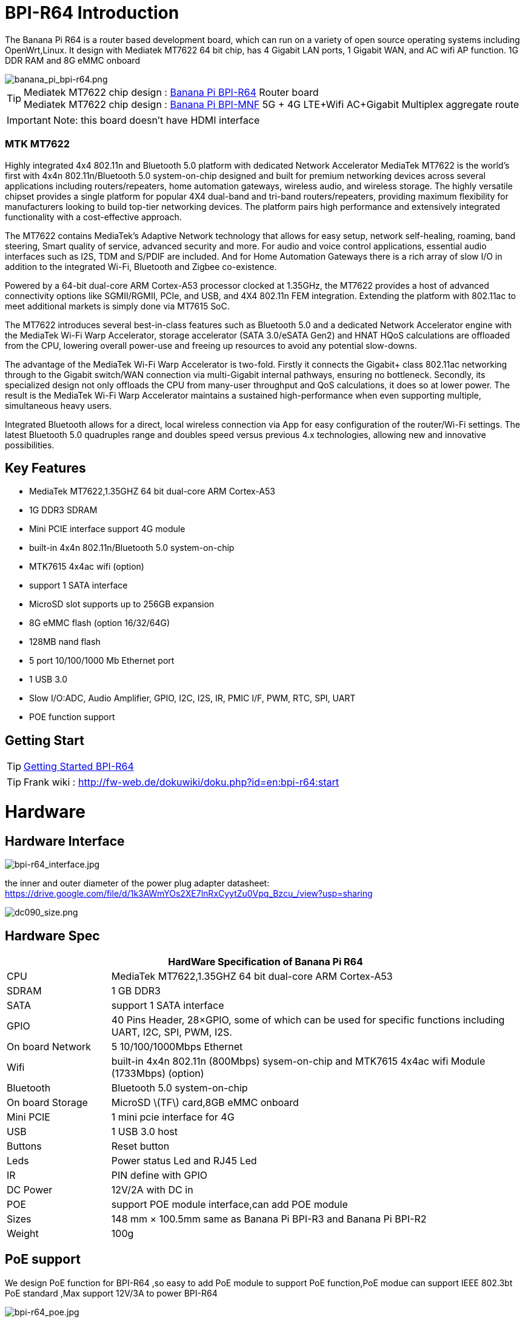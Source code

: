 = BPI-R64 Introduction

The Banana Pi R64 is a router based development board, which can run on a variety of open source operating systems including OpenWrt,Linux. It design with Mediatek MT7622 64 bit chip, has 4 Gigabit LAN ports, 1 Gigabit WAN, and AC wifi AP function. 1G DDR RAM and 8G eMMC onboard

image::/picture/banana_pi_bpi-r64.png[banana_pi_bpi-r64.png]

TIP: Mediatek MT7622 chip design : link:/en/BPI-R64/BananaPi_BPI-R64[Banana Pi BPI-R64] Router board +
Mediatek MT7622 chip design : link:https://docs.banana-pi.org/en/BPI-MNF/BananPI_CPI-MNF[Banana Pi BPI-MNF] 5G + 4G LTE+Wifi AC+Gigabit Multiplex aggregate route

IMPORTANT: Note: this board doesn't have HDMI interface

=== MTK MT7622
Highly integrated 4x4 802.11n and Bluetooth 5.0 platform with dedicated Network Accelerator MediaTek MT7622 is the world’s first with 4x4n 802.11n/Bluetooth 5.0 system-on-chip designed and built for premium networking devices across several applications including routers/repeaters, home automation gateways, wireless audio, and wireless storage. The highly versatile chipset provides a single platform for popular 4X4 dual-band and tri-band routers/repeaters, providing maximum flexibility for manufacturers looking to build top-tier networking devices. The platform pairs high performance and extensively integrated functionality with a cost-effective approach.

The MT7622 contains MediaTek’s Adaptive Network technology that allows for easy setup, network self-healing, roaming, band steering, Smart quality of service, advanced security and more. For audio and voice control applications, essential audio interfaces such as I2S, TDM and S/PDIF are included. And for Home Automation Gateways there is a rich array of slow I/O in addition to the integrated Wi-Fi, Bluetooth and Zigbee co-existence.

Powered by a 64-bit dual-core ARM Cortex-A53 processor clocked at 1.35GHz, the MT7622 provides a host of advanced connectivity options like SGMII/RGMII, PCIe, and USB, and 4X4 802.11n FEM integration. Extending the platform with 802.11ac to meet additional markets is simply done via MT7615 SoC.

The MT7622 introduces several best-in-class features such as Bluetooth 5.0 and a dedicated Network Accelerator engine with the MediaTek Wi-Fi Warp Accelerator, storage accelerator (SATA 3.0/eSATA Gen2) and HNAT HQoS calculations are offloaded from the CPU, lowering overall power-use and freeing up resources to avoid any potential slow-downs.

The advantage of the MediaTek Wi-Fi Warp Accelerator is two-fold. Firstly it connects the Gigabit+ class 802.11ac networking through to the Gigabit switch/WAN connection via multi-Gigabit internal pathways, ensuring no bottleneck. Secondly, its specialized design not only offloads the CPU from many-user throughput and QoS calculations, it does so at lower power. The result is the MediaTek Wi-Fi Warp Accelerator maintains a sustained high-performance when even supporting multiple, simultaneous heavy users.

Integrated Bluetooth allows for a direct, local wireless connection via App for easy configuration of the router/Wi-Fi settings. The latest Bluetooth 5.0 quadruples range and doubles speed versus previous 4.x technologies, allowing new and innovative possibilities.

== Key Features

- MediaTek MT7622,1.35GHZ 64 bit dual-core ARM Cortex-A53
- 1G DDR3 SDRAM
- Mini PCIE interface support 4G module
- built-in 4x4n 802.11n/Bluetooth 5.0 system-on-chip
- MTK7615 4x4ac wifi (option)
- support 1 SATA interface
- MicroSD slot supports up to 256GB expansion
- 8G eMMC flash (option 16/32/64G)
- 128MB nand flash
- 5 port 10/100/1000 Mb Ethernet port
- 1 USB 3.0
- Slow I/O:ADC, Audio Amplifier, GPIO, I2C, I2S, IR, PMIC I/F, PWM, RTC, SPI, UART
- POE function support

== Getting Start

TIP: link:/en/BPI-R64/GettingStarted_BPI-R64[Getting Started BPI-R64]

TIP: Frank wiki : http://fw-web.de/dokuwiki/doku.php?id=en:bpi-r64:start

= Hardware
== Hardware Interface

image::/picture/bpi-r64_interface.jpg[bpi-r64_interface.jpg]

the inner and outer diameter of the power plug adapter datasheet: https://drive.google.com/file/d/1k3AWmYOs2XE7lnRxCyytZu0Vpq_Bzcu_/view?usp=sharing

image::/picture/dc090_size.png[dc090_size.png]

== Hardware Spec

[options="header",cols="1,4"]
|=====
2+| **HardWare Specification of Banana Pi R64**
| CPU	| MediaTek MT7622,1.35GHZ 64 bit dual-core ARM Cortex-A53
| SDRAM	            | 1 GB DDR3
| SATA	            | support 1 SATA interface
| GPIO	            | 40 Pins Header, 28×GPIO, some of which can be used for specific functions including UART, I2C, SPI, PWM, I2S.
| On board Network	| 5 10/100/1000Mbps Ethernet
| Wifi	            | built-in 4x4n 802.11n (800Mbps) sysem-on-chip and MTK7615 4x4ac wifi Module (1733Mbps) (option)
| Bluetooth	        | Bluetooth 5.0 system-on-chip
| On board Storage	| MicroSD \(TF\) card,8GB eMMC onboard
| Mini PCIE	        | 1 mini pcie interface for 4G
| USB	              | 1 USB 3.0 host
| Buttons	          | Reset button
| Leds	            | Power status Led and RJ45 Led
| IR	              | PIN define with GPIO
| DC Power	        | 12V/2A with DC in
| POE	              | support POE module interface,can add POE module
| Sizes	            | 148 mm × 100.5mm same as Banana Pi BPI-R3 and Banana Pi BPI-R2
| Weight	          | 100g
|=====

== PoE support
We design PoE function for BPI-R64 ,so easy to add PoE module to support PoE function,PoE modue can support IEEE 802.3bt PoE standard ,Max support 12V/3A to power BPI-R64

image::/picture/bpi-r64_poe.jpg[bpi-r64_poe.jpg]

more PoE module spec

link:/en/BPI-7402/BananaPi_BPI-7402[BPI-7402 IEEE 802.3at PoE module]

== 4G support
. use pcie interface standard module ,and use SIM card slot onboard
+
image::/picture/4g_onboard.jpg[4g_onboard.jpg]
+
. use 4G extend module via USB port
+
USB 4G module : https://docs.banana-pi.org/en/4G_module_via_USB

== BPI-MT7615 802.11 ac wifi 4x4 dual-band
We have design a MT7615 802.11 ac wifi module ,can use on BPI-R64

MT7615 is a highly integrated Wi-Fi single chip which support 1733 Mbps PHY rate,It fully compies with IEEE 802.11ac and IEEE802.11 a/b/n standards,offering feature-rich wireless connecivity at high standards,and delivering reliable,cost-effective throughput from and extended distance.

link:/en/BPI-MT7615_802_11_ac_wifi_4x4_dual-band_module[BPI-MT7615 802.11 ac wifi 4x4 dual-band module]

link:/en/BPI-R64_%2B_MT7615_function_test[BPI-R64 + MT7615 function test]

== GPIO Pin Define

image::/picture/r64_gpio_40.jpg[r64_gpio_40.jpg]

= Development
== Source Code

=== Linux

TIP: BPI-R64 Linux BSP(kernel 5.4): https://github.com/BPI-SINOVOIP/BPI-R64-bsp-5.4

TIP: BPI-R64 Linux BSP(kernel 4.19): https://github.com/BPI-SINOVOIP/BPI-R64-bsp-4.19

TIP: BPI-R64 Linux BSP(kernel 4.4) : https://github.com/BPI-SINOVOIP/BPI-R64-bsp

=== Frank
TIP: Frank github(kernel 5.4): https://github.com/frank-w/BPI-R2-4.14/tree/5.4-r64-dsa

=== OpenWRT
TIP: Banana Pi BPI-R64 (MT7622) openwrt (Kernel 4.19) : https://github.com/BPI-SINOVOIP/BPI-R64-openwrt

TIP: OpenWRT: https://github.com/openwrt/openwrt/tree/master/target/linux/mediatek/mt7622

== Resources

TIP: Because of the Google security update some of the old links will not work if the images you want to use cannot be downloaded from the link:https://drive.google.com/drive/folders/0B_YnvHgh2rwjVjNyS2pheEtWQlk?resourcekey=0-U4TI84zIBdId7bHHjf2qKA[new link bpi-image Files]

TIP: All banana link:https://drive.google.com/drive/folders/0B4PAo2nW2Kfndjh6SW9MS2xKSWs?resourcekey=0-qXGFXKmd7AVy0S81OXM1RA&usp=sharing[pi docement(SCH file,DXF file,and doc)]

TIP: BPI-R64 schematic diagram

Google : https://drive.google.com/file/d/1QzKmIwgSNbCIXQbqLsTUELJCEPik3VGr/view?usp=sharing

Baidu cloud: https://pan.baidu.com/s/18MEJpr5OTYmySZoyk3bO5Q pincode: amqt

TIP: BPI-R64 DXF file for case deign : https://drive.google.com/file/d/1_YNsdQ9Cv7FVOGrqd6GP0Tu5u2cjLwTA/view?usp=sharing

TIP: BPI-R64 DXF file and the parts used for the assembly datasheet: https://drive.google.com/file/d/1LK5HkP4AfE8xNLJMRHvc7JgexfkDBUAF/view?usp=sharing

TIP: 3D printed case for Banana PI R-64. Link https://www.thingiverse.com/thing:4261948

TIP: BPI-R64 3D design file update with SolidWorks : http://forum.banana-pi.org/t/bpi-r64-3d-design-file-with-solidworks/10910

TIP: MTK 7622 chip : https://www.mediatek.com/products/homeNetworking/mt7622

TIP: MTK MT7622A_Datasheet_for_BananaPi_Only : https://drive.google.com/file/d/1DVEv3bovA8cPti3Ln7d9lDBjMCGFSE5m/view?usp=sharing

TIP: MT7622 Reference Manual for Develope Board(BPi) : https://drive.google.com/file/d/1cW8KQmmVpwDGmBd48KNQes9CRn7FEgBb/view?usp=sharing

TIP: MT7531 switch chip datasheet: https://drive.google.com/file/d/1aVdQz3rbKWjkvdga8-LQ-VFXjmHR8yf9/view?usp=sharing

TIP: Banana Pi BPI-R64 debian Linux boot demo and bootlog: http://forum.banana-pi.org/t/banana-pi-bpi-r64-debian-linux-boot-demo-and-bootlog/8155

TIP: Banana Pi BPI-R64 passed AWS Greengrass : https://devices.amazonaws.com/detail/a3G0h000000OvObEAK/Banana-Pi-R64

TIP: Bpi-R64 quick start (boot from eMMC): http://forum.banana-pi.org/t/bpi-r64-quick-start-boot-from-emmc/9809

TIP: Banana Pi BPI-R64 CE,FCC,RoHS Certification : http://forum.banana-pi.org/t/banana-pi-bpi-r64-open-source-router-board-ce-fcc-rohs-certification/10094

TIP: Patchwork/Mailinglist there was a DSA-driver for mt7531 released : https://patchwork.kernel.org/project/linux-mediatek/list/?submitter=189635

TIP: MTK chip mailline Linux effort : https://mtk.bcnfs.org/doku.php?id=linux_mainline_effort

TIP: BPI-R64 current u-boot support : http://forum.banana-pi.org/t/bpi-r64-current-u-boot-support/10077

TIP: New netfilter flow table based HNAT: http://forum.banana-pi.org/t/new-netfilter-flow-table-based-hnat/12049

TIP: [Tutorial] Build, customize and use MediaTek open-source U-Boot and ATF : https://forum.banana-pi.org/t/tutorial-build-customize-and-use-mediatek-open-source-u-boot-and-atf/13785

TIP: [BPI-R2/R64/R3] OpenWrt built on devices : https://openwrt.org/docs/guide-developer/toolchain/building_openwrt_on_openwrt

== Amazon AWS Greengrass

TIP: Banana Pi BPI-R64 passed Amazon AWS Greengrass: https://devices.amazonaws.com/detail/a3G0h000000OvObEAK/Banana-Pi-BPI-R64

= System Image
NOTE: Download and setup separate ATF image for booting directly into kernel or u-boot

https://forum.banana-pi.org/t/bpi-r64-download-and-setup-separate-atf-image-for-booting-directly-into-kernel-or-u-boot/12806

== OpenWRT & LEDE

NOTE: Banana Pi BPI-R64 19.07.7 OpenWRT Router image 2021-05-01

Google driver: https://drive.google.com/file/d/1YHSU8BHG-k0EcHNp0-F73Xlpiqq1ho4v/view?usp=sharing

Baidu link : https://pan.baidu.com/s/1RxtvekBOxP0UtNSzx5mpEg Pincode: fthx

Source code on github: https://github.com/BPI-SINOVOIP/BPI-R64-openwrt.git

Discuss on forum : http://forum.banana-pi.org/t/banana-pi-bpi-r64-19-07-7-openwrt-router-image-2021-05-01/12209

Custom OpenWrt build for Banana Pi R64:
http://forum.banana-pi.org/t/bpi-r64-custom-openwrt-build-for-banana-pi-r64/10973

NOTE: BPI-R64 new image : LEDE17 (OpenWRT) image Kernel:4.4.177 2020-04-09

Google driver ： https://drive.google.com/drive/folders/1EK6fkGivZB3OmY38W8gN4rFAsnInMlNl

Baidu cloud : https://pan.baidu.com/s/1UR-Uli2chQ5tO9VCl5Yz6A Pincode：j00s

Boot media: SD Card & eMMC ,two image

MD5: 21a6d89979d473cde59f7d61f3

Discuss on forum: http://forum.banana-pi.org/t/bpi-r64-new-image-lede17-openwrt-image-kernel-4-4-177-2020-04-09/10924

NOTE: Mainline OpenWRT image

https://drive.google.com/drive/folders/1LQaxUAWPh6Q3QbLEIxN3JP3soIDEPzGD

Discuss on forum : http://forum.banana-pi.org/t/r64-mainline-openwrt-image/11415

== Linux

=== Ubuntu

NOTE: 2021-6-16 update BPI-R64 Ubuntu Server 21.04 image

Baidu link: https://pan.baidu.com/s/1nEfneNrFND1dfDLBAekdsg Pincode: dfvv

Google link : https://drive.google.com/file/d/1ieF-qTyt8LDJiaGqr0uCL4QmAxJZpjhH/view?usp=drivesdk

NOTE: 2020-05-08 updae ,Ubuntu 18.04 with kernel 5.4.0

Donload link : https://download.banana-pi.dev/d/3ebbfa04265d4dddb81b/?p=%2FImages%2FBPI-R64%2FUbuntu18.04&mode=list

Discuss on forum : http://forum.banana-pi.org/t/bpi-r64-new-image-debian10-and-ubuntu18-04-linux-kernel-5-4-0-2020-05-08/11106

NOTE: 2019-08-23 update,Ubuntu Server 16.04,This release is for banana pi R64 board, and it is based on kernel 4.19.

Google Drive : https://drive.google.com/open?id=1zrOSS2QJPirSwoK5yJFx10SiOtxRjXPt

Baidu Drive : https://pan.baidu.com/s/1iOtk-OnC9yNTMzdhSeOCJA（PinCode：ew9c）

MD5 : 79fc190def54140dd9bf12b73e263bd0

Username : root/pi ; password : bananapi

Forum Pthread: http://forum.banana-pi.org/t/bpi-r64-ubuntu-16-04-aarch64-linux-lite-debian-10-buster-lite-demo-images-release-2019-08-23/9759

NOTE: 2020-12-22 Ubuntu 18.04 with kernel 5.4.0

Download link : https://download.banana-pi.dev/d/3ebbfa04265d4dddb81b/files/?p=%2FImages%2FBPI-R64%2FUbuntu18.04%2F2020-12-20-ubuntu-18.04.3-bpi-r64-5.4-sd-emmc.img.zip

Supports 4G Module(EC20)

Username : root/pi ; password : bananapi

=== Debian

NOTE: [BPI-R64] debian buster with new bootchain and linux 5.10,frank share this image

http://forum.banana-pi.org/t/bpi-r64-debian-buster-with-new-bootchain-and-linux-5-10/11850

NOTE: 2020-05-08 updae ,Debian10 with kernel 5.4.0

Download link : https://download.banana-pi.dev/d/3ebbfa04265d4dddb81b/?p=%2FImages%2FBPI-R64%2FDebian10&mode=list

Discuss on forum : http://forum.banana-pi.org/t/bpi-r64-new-image-debian10-and-ubuntu18-04-linux-kernel-5-4-0-2020-05-08/11106

NOTE: 2019-08-23 update,Debian 10 buster lite,This release is for banana pi R64 board, and it is based on Debian 10 Buster Lite Operation system with kernel 4.19.

Google Drive : https://drive.google.com/open?id=1p4WImHkItdSYGRV5jtMdfYHm5PD4dl-q

Baidu Drive : https://pan.baidu.com/s/1hVQj-1_rYc74QQ1Z4WoaiQ （PinCode：g1j5）

MD5 : fa3f6a7f7a4bcf2c5a8072301cf8c268

Username : root/pi ; password : bananapi

Forum Pthread: http://forum.banana-pi.org/t/bpi-r64-ubuntu-16-04-aarch64-linux-lite-debian-10-buster-lite-demo-images-release-2019-08-23/9759

NOTE: 2018-12-11 update This release is for banana pi R64 board which is based on Mtk 7622, Debian 8 AARCH64 is based on kernel 4.4.92


Google Drive : https://drive.google.com/open?id=1Xnz327Mm24WoVwAsj4yPPek09bP3yv7P

Baidu Drive : https://pan.baidu.com/s/1AdCM9lTuWP9oXiOE2qGsDw

Md5sum : 4b43980375c3f9692c1f0585ca6b541a

Discuss on forum: http://forum.banana-pi.org/t/banana-pi-bpi-r64-new-image-debian-8-11-aarch64-release-2018-12-11/7447

=== AArch64 Linux

NOTE: Image builder Arch Linux v2 with image ready for download

https://forum.banana-pi.org/t/bpi-r64-image-builder-arch-linux-v2-with-image-ready-for-download/13646

NOTE: 2019-08-23 update,AArch64 Linux lite,This release is for banana pi R64 board, and it is based on kernel 4.19.

Google Drive : https://drive.google.com/open?id=1x7_Iu1D9jJGvAExdNZGDVGuv7CbDp4ep

Baidu Drive : https://pan.baidu.com/s/15X6XtRuab08_N2T0vgoVOQ （PinCode：j4f7）

MD5 :ed579320359fdc471eeaf37f98d5874d

username : root/pi ; password : bananapi

Forum Pthread: http://forum.banana-pi.org/t/bpi-r64-ubuntu-16-04-aarch64-linux-lite-debian-10-buster-lite-demo-images-release-2019-08-23/9759

= FAQ

Easy to buy sample: BPI official Aliexpress shop

== TTL Voltage
The debug-uart TTL is tolerant to 3.3V.

= Easy to buy

WARNING: SINOVOIP Aliexpress Shop: https://www.aliexpress.com/store/group/BPI-R64-MTK7622/1100417230_40000003430450.html

WARNING: Bipai Aliexpress Shop: https://www.aliexpress.com/store/group/BPI-R64-MTK7622/1101951077_40000002157510.html

WARNING: Taobao Shop: https://shop108780008.taobao.com/category-1694930645.htm

WARNING: OEM&ODM, please contact: judyhuang@banana-pi.com
